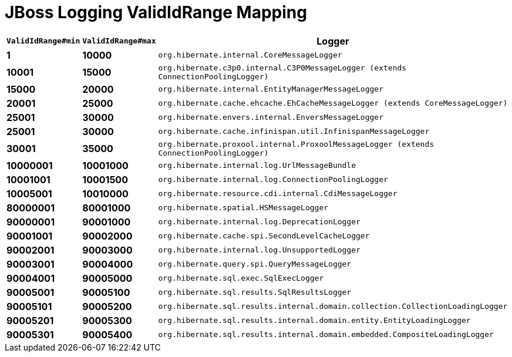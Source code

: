 = JBoss Logging ValidIdRange Mapping

[width="50%",cols=">s,>s,^2m",options="header"]
|===
|`ValidIdRange#min`
|`ValidIdRange#max`
|Logger

|1
|10000
|org.hibernate.internal.CoreMessageLogger

|10001
|15000
|org.hibernate.c3p0.internal.C3P0MessageLogger (extends ConnectionPoolingLogger)

|15000
|20000
|org.hibernate.internal.EntityManagerMessageLogger

|20001
|25000
|org.hibernate.cache.ehcache.EhCacheMessageLogger (extends CoreMessageLogger)

|25001
|30000
|org.hibernate.envers.internal.EnversMessageLogger

|25001
|30000
|org.hibernate.cache.infinispan.util.InfinispanMessageLogger

|30001
|35000
|org.hibernate.proxool.internal.ProxoolMessageLogger (extends ConnectionPoolingLogger)

|10000001
|10001000
|org.hibernate.internal.log.UrlMessageBundle

|10001001
|10001500
|org.hibernate.internal.log.ConnectionPoolingLogger

|10005001
|10010000
|org.hibernate.resource.cdi.internal.CdiMessageLogger

|80000001
|80001000
|org.hibernate.spatial.HSMessageLogger

|90000001
|90001000
|org.hibernate.internal.log.DeprecationLogger

|90001001
|90002000
|org.hibernate.cache.spi.SecondLevelCacheLogger

|90002001
|90003000
|org.hibernate.internal.log.UnsupportedLogger

|90003001
|90004000
|org.hibernate.query.spi.QueryMessageLogger

|90004001
|90005000
|org.hibernate.sql.exec.SqlExecLogger

|90005001
|90005100
|org.hibernate.sql.results.SqlResultsLogger

|90005101
|90005200
|org.hibernate.sql.results.internal.domain.collection.CollectionLoadingLogger

|90005201
|90005300
|org.hibernate.sql.results.internal.domain.entity.EntityLoadingLogger

|90005301
|90005400
|org.hibernate.sql.results.internal.domain.embedded.CompositeLoadingLogger

|===
